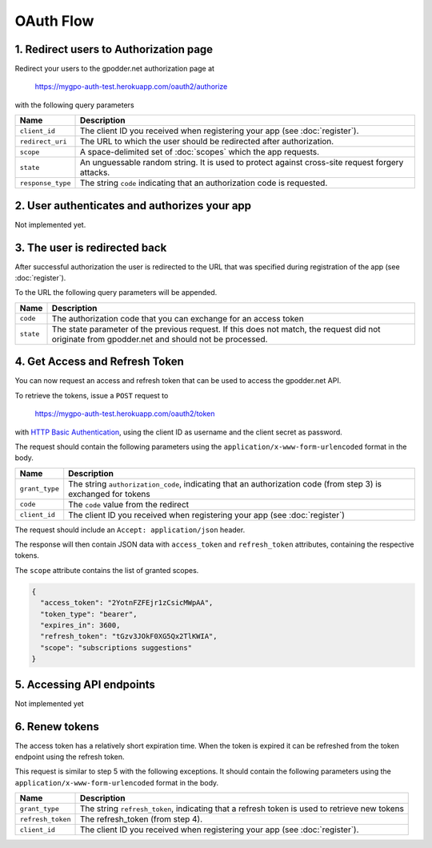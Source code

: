OAuth Flow
==========


1. Redirect users to Authorization page
---------------------------------------

Redirect your users to the gpodder.net authorization page at

    https://mygpo-auth-test.herokuapp.com/oauth2/authorize

with the following query parameters

================= =============================================================
Name              Description
================= =============================================================
``client_id``     The client ID you received when registering your app (see
                  :doc:`register`).
``redirect_uri``  The URL to which the user should be redirected after
                  authorization.
``scope``         A space-delimited set of :doc:`scopes` which the app
                  requests.
``state``         An unguessable random string. It is used to protect against
                  cross-site request forgery attacks.
``response_type`` The string ``code`` indicating that an authorization code is
                  requested.
================= =============================================================


2. User authenticates and authorizes your app
---------------------------------------------

Not implemented yet.


3. The user is redirected back
------------------------------

After successful authorization the user is redirected to the URL that was
specified during registration of the app (see :doc:`register`).

To the URL the following query parameters will be appended.

============ ==================================================================
Name         Description
============ ==================================================================
``code``     The authorization code that you can exchange for an access token
``state``    The state parameter of the previous request. If this does not
             match, the request did not originate from gpodder.net and should
             not be processed.
============ ==================================================================


4. Get Access and Refresh Token
-------------------------------

You can now request an access and refresh token that can be used to access the
gpodder.net API.

To retrieve the tokens, issue a ``POST`` request to

    https://mygpo-auth-test.herokuapp.com/oauth2/token

with `HTTP Basic Authentication <http://tools.ietf.org/html/rfc2617>`_, using
the client ID as username and the client secret as password.

The request should contain the following parameters using the
``application/x-www-form-urlencoded`` format in the body.

============== ==================================================================
Name           Description
============== ==================================================================
``grant_type`` The string ``authorization_code``, indicating that an
               authorization code (from step 3) is exchanged for tokens
``code``       The ``code`` value from the redirect
``client_id``  The client ID you received when registering your app (see
               :doc:`register`)
============== ==================================================================

The request should include an ``Accept: application/json`` header.

The response will then contain JSON data with ``access_token`` and
``refresh_token`` attributes, containing the respective tokens.

The ``scope`` attribute contains the list of granted scopes.

.. code:: json

     {
       "access_token": "2YotnFZFEjr1zCsicMWpAA",
       "token_type": "bearer",
       "expires_in": 3600,
       "refresh_token": "tGzv3JOkF0XG5Qx2TlKWIA",
       "scope": "subscriptions suggestions"
     }


5. Accessing API endpoints
--------------------------

Not implemented yet


6. Renew tokens
---------------

The access token has a relatively short expiration time. When the token is
expired it can be refreshed from the token endpoint using the refresh token.

This request is similar to step 5 with the following exceptions. It should
contain the following parameters using the
``application/x-www-form-urlencoded`` format in the body.

================= =============================================================
Name              Description
================= =============================================================
``grant_type``    The string ``refresh_token``, indicating that a refresh token
                  is used to retrieve new tokens
``refresh_token`` The refresh_token (from step 4).
``client_id``     The client ID you received when registering your app (see
                  :doc:`register`).
================= =============================================================

